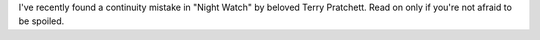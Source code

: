 .. link: 
.. description: 
.. tags: draft
.. date: 2014/01/31 11:42:48
.. title: Vimes, not Keel. Or vice versa
.. slug: vimes-not-keeled

I've recently found a continuity mistake in "Night Watch" by beloved Terry
Pratchett. Read on only if you're not afraid to be spoiled.

.. TEASER_END

    
